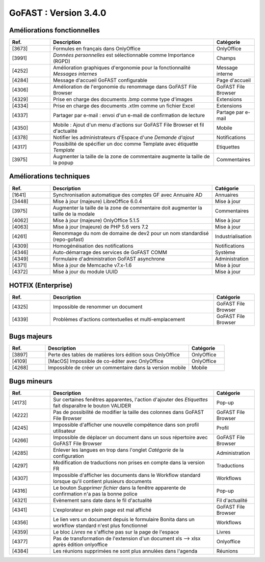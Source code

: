 
********************************************
GoFAST :  Version 3.4.0
********************************************


Améliorations fonctionnelles
**********************
.. csv-table::  
   :header: "Ref.", "Description", "Catégorie"
   :widths: 10, 40, 10
   
   "[3673]", "Formules en français dans OnlyOffice", "OnlyOffice"
   "[3991]", "*Données personnelles* est sélectionnable comme Importance (RGPD)", "Champs"
   "[4252]", "Amélioration graphiques d'ergonomie pour la fonctionnalité *Messages internes*", "Message interne"
   "[4284]", "Message d'accueil GoFAST configurable", "Page d'accueil"
   "[4306]", "Amélioration de l'ergonomie du renommage dans GoFAST File Browser", "GoFAST File Browser"
   "[4329]", "Prise en charge des documents .bmp comme type d'images", "Extensions"
   "[4334]", "Prise en charge des documents .xtlm comme un fichier Excel", "Extensions"
   "[4337]", "Partager par e-mail : envoi d'un e-mail de confirmation de lecture", "Partage par e-mail"
   "[4350]", "Mobile : Ajout d'un menu d'actions sur GoFAST File Browser et fil d'actualité", "Mobile"
   "[4378]", "Notifier les administrateurs d'Espace d'une *Demande d'ajout*", "Notifications"
   "[4317]", "Possibilité de spécifier un doc comme Template avec étiquette *Template*", "Etiquettes"
   "[3975]", "Augmenter la taille de la zone de commentaire augmente la taille de la popup", "Commentaires"

Améliorations techniques
**********************
.. csv-table::  
   :header: "Ref.", "Description", "Catégorie"
   :widths: 10, 40, 10
   
   "[1641]", "Synchronisation automatique des comptes GF avec Annuaire AD", "Annuaires" 
   "[3448]", "Mise à jour (majeure) LibreOffice 6.0.4 ", "Mise à jour"
   "[3975]", "Augmenter la taille de la zone de commentaire doit augmenter la taille de la modale", "Commentaires"
   "[4062]", "Mise à jour (majeure) OnlyOffice 5.1.5", "Mise à jour"
   "[4063]", "Mise à jour (majeure) de PHP 5.6 vers 7.2", "Mise à jour"
   "[4261]", "Renommage du nom de domaine de dev2 pour un nom standardisé (repo-gofast)", "Industrialisation"
   "[4309]", "Homogénéisation des notifications", "Notifications"
   "[4346]", "Auto-démarrage des services de GoFAST COMM", "Système"
   "[4349]", "Formulaire d'administration GoFAST asynchrone", "Administration"
   "[4371]", "Mise à jour de Memcache v7.x-1.6", "Mise à jour"
   "[4372]", "Mise à jour du module UUID", "Mise à jour"

HOTFIX (Enterprise)
**********************
.. csv-table::  
   :header: "Ref.", "Description", "Catégorie"
   :widths: 10, 40, 10
   
   "[4325]", "Impossible de renommer un document", "GoFAST File Browser" 
   "[4339]", "Problèmes d'actions contextuelles et multi-emplacement", "GoFAST File Browser"
   
Bugs majeurs
**********************
.. csv-table::  
   :header: "Ref.", "Description", "Catégorie"
   :widths: 10, 40, 10
   
   "[3897]", "Perte des tables de matières lors édition sous OnlyOffice", "OnlyOffice"
   "[4109]", "[MacOS] Impossible de co-éditer avec OnlyOffice", "OnlyOffice"
   "[4268]", "Impossible de créer un commentaire dans la version mobile", "Mobile"
   
Bugs mineurs
**********************
.. csv-table::  
   :header: "Ref.", "Description", "Catégorie"
   :widths: 10, 40, 10
   
   "[4173]", "Sur certaines fenêtres apparentes, l'action d'ajouter des *Etiquettes* fait disparaître le bouton VALIDER", "Pop-up"
   "[4222]", "Pas de possibilité de modifier la taille des colonnes dans GoFAST File Browser", "GoFAST File Browser"
   "[4245]", "Impossible d'afficher une nouvelle compétence dans son profil utilisateur", "Profil"
   "[4266]", "Impossible de déplacer un document dans un sous répertoire avec GoFAST File Browser", "GoFAST File Browser"
   "[4285]", "Enlever les langues en trop dans l'onglet *Catégorie* de la configuration", "Administration"
   "[4297]", "Modification de traductions non prises en compte dans la version FR", "Traductions"
   "[4307]", "Impossible d'afficher les documents dans le Workflow standard lorsque qu'il contient plusieurs documents", "Workflows"
   "[4316]", "Le bouton *Supprimer fichier* dans la fenêtre apparente de confirmation n'a pas la bonne police", "Pop-up"
   "[4321]", "Evènement sans date dans le fil d'actualité", "Fil d'actualité"
   "[4341]", "L'explorateur en plein page est mal affiché", "GoFAST File Browser"
   "[4356]", "Le lien vers un document depuis le formulaire Bonita dans un workflow standard n'est plus fonctionnel", "Workflows"
   "[4359]", "Le bloc *Livres* ne s'affiche pas sur la page de l'espace", "Livres"
   "[4377]", "Pas de transformation de l'extension d'un document xls --> xlsx après édition onlyoffice", "Onlyoffice"
   "[4384]", "Les réunions supprimées ne sont plus annulées dans l'agenda", "Réunions"
   
   

   
   

   
